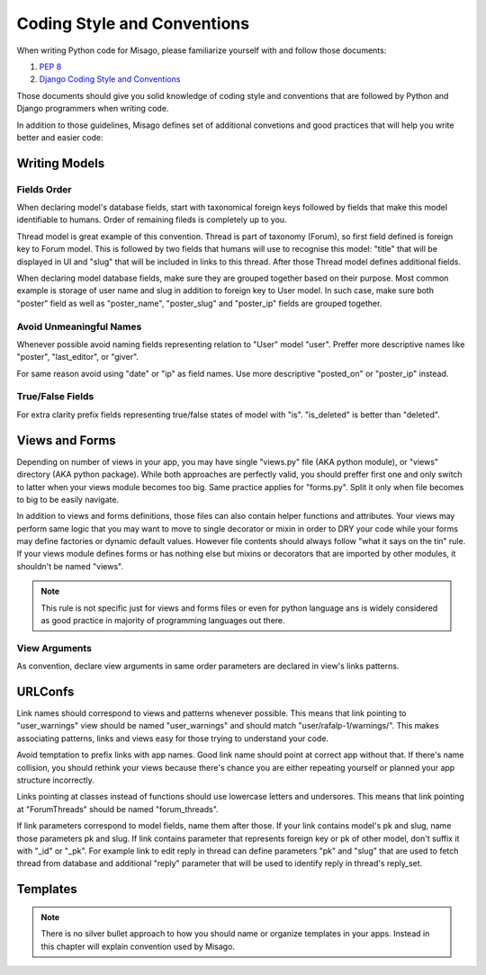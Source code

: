 ============================
Coding Style and Conventions
============================

When writing Python code for Misago, please familiarize yourself with and follow those documents:

1. `PEP 8 <http://www.python.org/dev/peps/pep-0008/>`_
2. `Django Coding Style and Conventions <https://docs.djangoproject.com/en/dev/internals/contributing/writing-code/coding-style/>`_

Those documents should give you solid knowledge of coding style and conventions that are followed by Python and Django programmers when writing code.

In addition to those guidelines, Misago defines set of additional convetions and good practices that will help you write better and easier code:


Writing Models
==============

Fields Order
------------

When declaring model's database fields, start with taxonomical foreign keys followed by fields that make this model identifiable to humans. Order of remaining fileds is completely up to you.

Thread model is great example of this convention. Thread is part of taxonomy (Forum), so first field defined is foreign key to Forum model. This is followed by two fields that humans will use to recognise this model: "title" that will be displayed in UI and "slug" that will be included in links to this thread. After those Thread model defines additional fields.

When declaring model database fields, make sure they are grouped together based on their purpose. Most common example is storage of user name and slug in addition to foreign key to User model. In such case, make sure both "poster" field as well as "poster_name", "poster_slug" and "poster_ip" fields are grouped together.


Avoid Unmeaningful Names
------------------------

Whenever possible avoid naming fields representing relation to "User" model "user". Preffer more descriptive names like "poster", "last_editor", or "giver".

For same reason avoid using "date" or "ip" as field names. Use more descriptive "posted_on" or "poster_ip" instead.


True/False Fields
-----------------

For extra clarity prefix fields representing true/false states of model with "is". "is_deleted" is better than "deleted".


Views and Forms
===============

Depending on number of views in your app, you may have single "views.py" file (AKA python module), or "views" directory (AKA python package). While both approaches are perfectly valid, you should preffer first one and only switch to latter when your views module becomes too big. Same practice applies for "forms.py". Split it only when file becomes to big to be easily navigate.

In addition to views and forms definitions, those files can also contain helper functions and attributes. Your views may perform same logic that you may want to move to single decorator or mixin in order to DRY your code while your forms may define factories or dynamic default values. However file contents should always follow "what it says on the tin" rule. If your views module defines forms or has nothing else but mixins or decorators that are imported by other modules, it shouldn't be named "views".

.. note::
   This rule is not specific just for views and forms files or even for python language ans is widely considered as good practice in majority of programming languages out there.


View Arguments
--------------

As convention, declare view arguments in same order parameters are declared in view's links patterns.


URLConfs
========

Link names should correspond to views and patterns whenever possible. This means that link pointing to "user_warnings" view should be named "user_warnings" and should match "user/rafalp-1/warnings/". This makes associating patterns, links and views easy for those trying to understand your code.

Avoid temptation to prefix links with app names. Good link name should point at correct app without that. If there's name collision, you should rethink your views because there's chance you are either repeating yourself or planned your app structure incorrectly.

Links pointing at classes instead of functions should use lowercase letters and undersores. This means that link pointing at "ForumThreads" should be named "forum_threads".

If link parameters correspond to model fields, name them after those. If your link contains model's pk and slug, name those parameters pk and slug. If link contains parameter that represents foreign key or pk of other model, don't suffix it with "_id" or "_pk". For example link to edit reply in thread can define parameters "pk" and "slug" that are used to fetch thread from database and additional "reply" parameter that will be used to identify reply in thread's reply_set.


Templates
=========

.. note::
   There is no silver bullet approach to how you should name or organize templates in your apps. Instead in this chapter will explain convention used by Misago.

